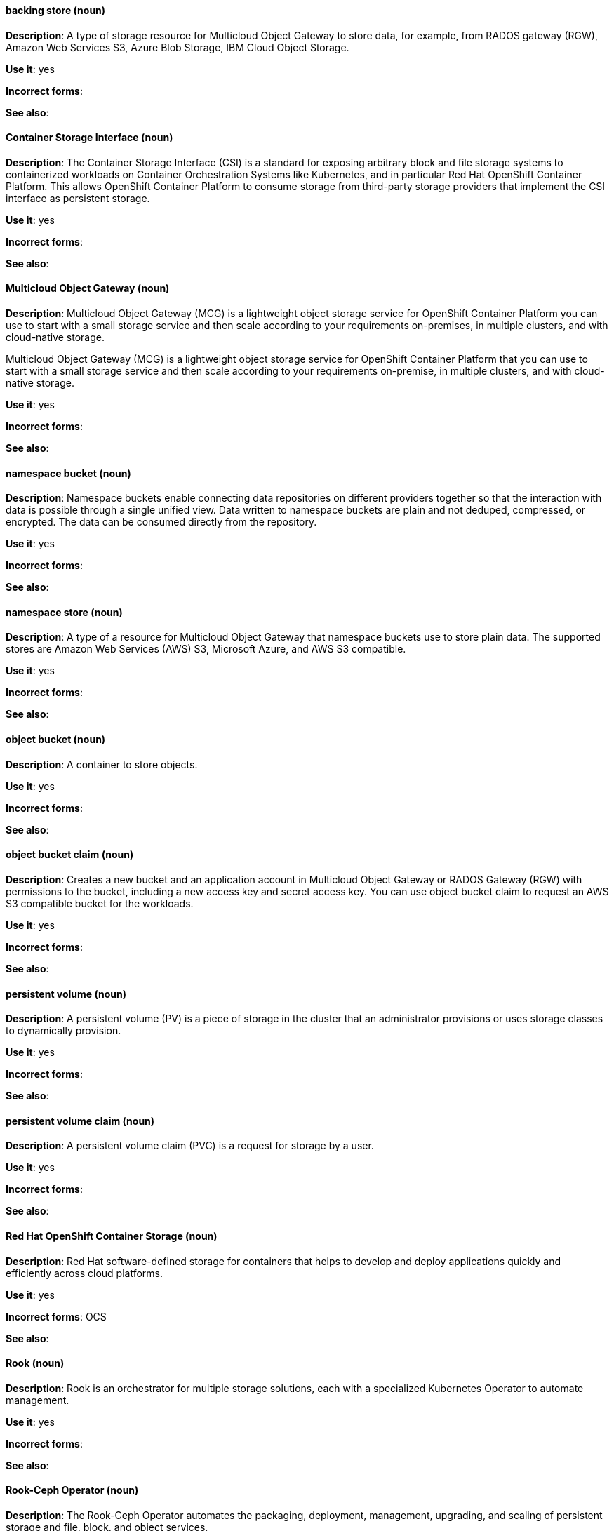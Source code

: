 [[openshift-container-storage-conventions]]

[discrete]
[[backing-store]]
==== backing store (noun)
*Description*: A type of storage resource for Multicloud Object Gateway to store data, for example, from RADOS gateway (RGW), Amazon Web Services S3, Azure Blob Storage, IBM Cloud Object Storage. 

*Use it*: yes

*Incorrect forms*:

*See also*:

[discrete]
[[container-storage-interface]]
==== Container Storage Interface (noun)
*Description*: The Container Storage Interface (CSI) is a standard for exposing arbitrary block and file storage systems to containerized workloads on Container Orchestration Systems like Kubernetes, and in particular Red Hat OpenShift Container Platform. This allows OpenShift Container Platform to consume storage from third-party storage providers that implement the CSI interface as persistent storage.

*Use it*: yes

*Incorrect forms*:

*See also*:

[discrete]
[[multicloud-object-gateway]]
==== Multicloud Object Gateway (noun)
*Description*: Multicloud Object Gateway (MCG) is a lightweight object storage service for OpenShift Container Platform you can use to start with a small storage service and then scale according to your requirements on-premises, in multiple clusters, and with cloud-native storage.

Multicloud Object Gateway (MCG) is a lightweight object storage service for OpenShift Container Platform that you can use to start with a small storage service and then scale according to your requirements on-premise, in multiple clusters, and with cloud-native storage.

*Use it*: yes

*Incorrect forms*:

*See also*:

[discrete]
[[namespace-bucket]]
==== namespace bucket (noun)
*Description*: Namespace buckets enable connecting data repositories on different providers together so that the interaction with data is possible through a single unified view. Data written to namespace buckets are plain and not deduped, compressed, or encrypted. The data can be consumed directly from the repository.

*Use it*: yes

*Incorrect forms*:

*See also*:

[discrete]
[[namespace-store]]
==== namespace store (noun)
*Description*: A type of a resource for Multicloud Object Gateway that namespace buckets use to store plain data. The supported stores are Amazon Web Services (AWS) S3, Microsoft Azure, and AWS S3 compatible.

*Use it*: yes

*Incorrect forms*:

*See also*:

[discrete]
[[object-bucket]]
==== object bucket (noun)
*Description*: A container to store objects.

*Use it*: yes

*Incorrect forms*:

*See also*:

[discrete]
[[object-bucket-claim]]
==== object bucket claim (noun)
*Description*: Creates a new bucket and an application account in Multicloud Object Gateway or RADOS Gateway (RGW) with permissions to the bucket, including a new access key and secret access key. You can use object bucket claim to request an AWS S3 compatible bucket for the workloads.

*Use it*: yes

*Incorrect forms*:

*See also*:

[discrete]
[[persistent-volume]]
==== persistent volume (noun)
*Description*: A persistent volume (PV) is a piece of storage in the cluster that an administrator provisions or uses storage classes to dynamically provision.

*Use it*: yes

*Incorrect forms*:

*See also*:

[discrete]
[[persistent-volume-claim]]
==== persistent volume claim (noun)
*Description*: A persistent volume claim (PVC) is a request for storage by a user.

*Use it*: yes

*Incorrect forms*:

*See also*:

[discrete]
[[red-hat-openshift-container-storage]]
==== Red Hat OpenShift Container Storage (noun)
*Description*: Red Hat software-defined storage for containers that helps to develop and deploy applications quickly and efficiently across cloud platforms.

*Use it*: yes

*Incorrect forms*: OCS

*See also*: 

[discrete]
[[rook]]
==== Rook (noun)
*Description*: Rook is an orchestrator for multiple storage solutions, each with a specialized Kubernetes Operator to automate management.

*Use it*: yes

*Incorrect forms*:

*See also*:

[discrete]
[[rook-ceph-operator]]
==== Rook-Ceph Operator (noun)

*Description*: The Rook-Ceph Operator automates the packaging, deployment, management, upgrading, and scaling of persistent storage and file, block, and object services.

*Use it*: yes

*Incorrect forms*:

*See also*:

[discrete]
[[storage-class]]
==== storage class (noun)
*Description*: Use storage classes to describe the types of storage a product offers. OpenShift Container Storage offers block, shared file system, and object classes.

*Use it*: yes

*Incorrect forms*:

*See also*: